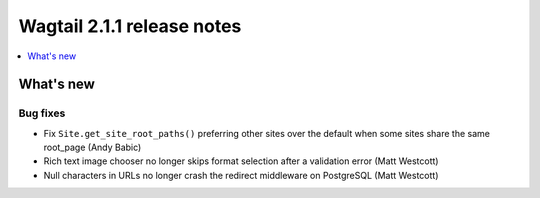 ===========================
Wagtail 2.1.1 release notes
===========================

.. contents::
    :local:
    :depth: 1


What's new
==========

Bug fixes
~~~~~~~~~

* Fix ``Site.get_site_root_paths()`` preferring other sites over the default when some sites share the same root_page (Andy Babic)
* Rich text image chooser no longer skips format selection after a validation error (Matt Westcott)
* Null characters in URLs no longer crash the redirect middleware on PostgreSQL (Matt Westcott)
